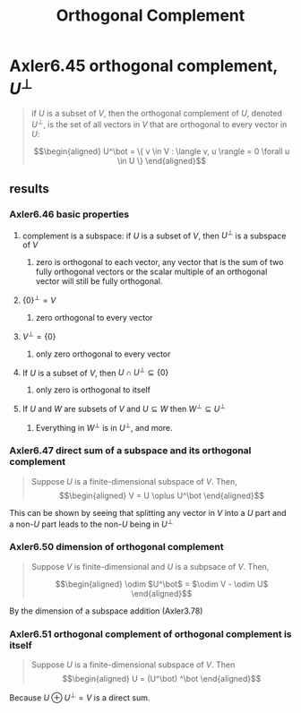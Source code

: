 #+TITLE: Orthogonal Complement
* Axler6.45 orthogonal complement, $U^\bot$
  #+begin_quote
  if $U$ is a subset of $V$, then the orthogonal complement of $U$, denoted $U^\bot$, is the set of all vectors in $V$ that are orthogonal to every vector in $U$:

  \[\begin{aligned}
  U^\bot = \{ v \in V : \langle v, u \rangle = 0 \forall u \in  U \}
  \end{aligned}\]

  #+end_quote
** results
*** Axler6.46 basic properties
**** complement is a subspace: if $U$ is a subset of $V$, then $U^\bot$ is a subspace of $V$
***** zero is orthogonal to each vector, any vector that is the sum of two fully orthogonal vectors or the scalar multiple of an orthogonal vector will still be fully orthogonal.
**** $\{0\}^\bot = V$
***** zero orthogonal to every vector
**** $V ^\bot = \{0\}$
***** only zero orthogonal to every vector
**** If $U$ is a subset of $V$, then $U \cap U^\bot\subseteq \{0\}$
***** only zero is orthogonal to itself
**** If $U$ and $W$ are subsets of $V$ and $U\subseteq W$ then $W^\bot \subseteq U^\bot$
***** Everything in $W^\bot$ is in $U^\bot$, and more.
*** Axler6.47 direct sum of a subspace and its orthogonal complement
	#+begin_quote
	Suppose $U$ is a finite-dimensional subspace of $V$. Then,
	\[\begin{aligned}
    V = U \oplus U^\bot
	\end{aligned}\]
	#+end_quote
	This can be shown by seeing that splitting any vector in $V$ into a $U$ part and a non-$U$ part leads to the non-$U$ being in $U^\bot$
*** Axler6.50 dimension of orthogonal complement
	#+begin_quote
	Suppose $V$ is finite-dimensional and $U$ is a subpsace of $V$. Then,

	\[\begin{aligned}
    \odim $U^\bot$ = $\odim V - \odim U$
	\end{aligned}\]
	#+end_quote
	By the dimension of a subspace addition (Axler3.78)

*** Axler6.51 orthogonal complement of orthogonal complement is itself
	#+begin_quote
	Suppose $U$ is a finite-dimensional subspace of $V$. Then
	\[\begin{aligned}
    U = (U^\bot) ^\bot
	\end{aligned}\]
	#+end_quote
	Because $U \oplus U^\bot = V$ is a direct sum.
